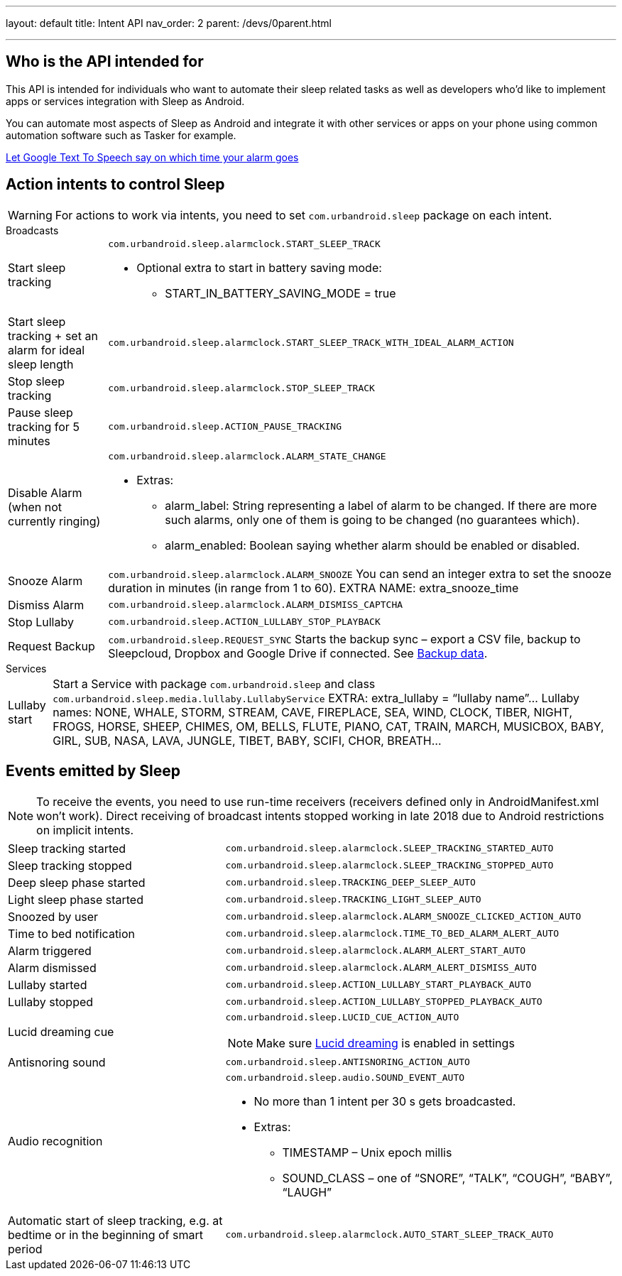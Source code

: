 ---
layout: default
title: Intent API
nav_order: 2
parent: /devs/0parent.html

---
:toc:

== Who is the API intended for
This API is intended for individuals who want to automate their sleep related tasks as well as developers who'd like to implement apps or services integration with Sleep as Android.

You can automate most aspects of Sleep as Android and integrate it with other services or apps on your phone using common automation software such as Tasker for example.

[EXAMPLE]
link:https://sites.google.com/site/jmaathuis/android/tasker/sleep-as-android/let-google-text-to-speech-say-on-which-time-your-alarm-goes[Let Google Text To Speech say on which time your alarm goes]

== Action intents to control Sleep

WARNING: For actions to work via intents, you need to set `com.urbandroid.sleep` package on each intent.

.Broadcasts
[horizontal]
Start sleep tracking::
`com.urbandroid.sleep.alarmclock.START_SLEEP_TRACK`
* Optional extra to start in battery saving mode:
** START_IN_BATTERY_SAVING_MODE = true

Start sleep tracking + set an alarm for ideal sleep length:: `com.urbandroid.sleep.alarmclock.START_SLEEP_TRACK_WITH_IDEAL_ALARM_ACTION`

Stop sleep tracking :: `com.urbandroid.sleep.alarmclock.STOP_SLEEP_TRACK`

Pause sleep tracking for 5 minutes :: `com.urbandroid.sleep.ACTION_PAUSE_TRACKING`

Disable Alarm (when not currently ringing):: `com.urbandroid.sleep.alarmclock.ALARM_STATE_CHANGE`
* Extras:
** alarm_label: String representing a label of alarm to be changed. If there are more such alarms, only one of them is going to be changed (no guarantees which).
** alarm_enabled: Boolean saying whether alarm should be enabled or disabled.

Snooze Alarm :: `com.urbandroid.sleep.alarmclock.ALARM_SNOOZE`
You can send an integer extra to set the snooze duration in minutes (in range from 1 to 60).
EXTRA NAME: extra_snooze_time

Dismiss Alarm:: `com.urbandroid.sleep.alarmclock.ALARM_DISMISS_CAPTCHA`

Stop Lullaby:: `com.urbandroid.sleep.ACTION_LULLABY_STOP_PLAYBACK`

Request Backup:: `com.urbandroid.sleep.REQUEST_SYNC`
Starts the backup sync – export a CSV file, backup to Sleepcloud, Dropbox and Google Drive if connected. See <</services/backup_data#,Backup data>>.

.Services
[horizontal]
Lullaby start:: Start a Service with package `com.urbandroid.sleep` and class `com.urbandroid.sleep.media.lullaby.LullabyService`
EXTRA: extra_lullaby = “lullaby name”…
Lullaby names:
NONE, WHALE, STORM, STREAM, CAVE, FIREPLACE, SEA, WIND, CLOCK, TIBER, NIGHT, FROGS, HORSE, SHEEP, CHIMES, OM, BELLS, FLUTE, PIANO, CAT, TRAIN, MARCH, MUSICBOX, BABY, GIRL, SUB, NASA, LAVA, JUNGLE, TIBET, BABY, SCIFI, CHOR, BREATH…

== Events emitted by Sleep

NOTE: To receive the events, you need to use run-time receivers (receivers defined only in AndroidManifest.xml won’t work).
Direct receiving of broadcast intents stopped working in late 2018 due to Android restrictions on implicit intents.

[horizontal]
Sleep tracking started:: `com.urbandroid.sleep.alarmclock.SLEEP_TRACKING_STARTED_AUTO`
Sleep tracking stopped:: `com.urbandroid.sleep.alarmclock.SLEEP_TRACKING_STOPPED_AUTO`
Deep sleep phase started:: `com.urbandroid.sleep.TRACKING_DEEP_SLEEP_AUTO`
Light sleep phase started:: `com.urbandroid.sleep.TRACKING_LIGHT_SLEEP_AUTO`
Snoozed by user:: `com.urbandroid.sleep.alarmclock.ALARM_SNOOZE_CLICKED_ACTION_AUTO`
Time to bed notification:: `com.urbandroid.sleep.alarmclock.TIME_TO_BED_ALARM_ALERT_AUTO`
Alarm triggered:: `com.urbandroid.sleep.alarmclock.ALARM_ALERT_START_AUTO`
Alarm dismissed:: `com.urbandroid.sleep.alarmclock.ALARM_ALERT_DISMISS_AUTO`
Lullaby started:: `com.urbandroid.sleep.ACTION_LULLABY_START_PLAYBACK_AUTO`
Lullaby stopped:: `com.urbandroid.sleep.ACTION_LULLABY_STOPPED_PLAYBACK_AUTO`
Lucid dreaming cue:: `com.urbandroid.sleep.LUCID_CUE_ACTION_AUTO`
NOTE: Make sure <</sleep/lucid_dreaming#,Lucid dreaming>> is enabled in settings

Antisnoring sound:: `com.urbandroid.sleep.ANTISNORING_ACTION_AUTO`

Audio recognition:: `com.urbandroid.sleep.audio.SOUND_EVENT_AUTO`
* No more than 1 intent per 30 s gets broadcasted.
* Extras:
** TIMESTAMP – Unix epoch millis
** SOUND_CLASS – one of “SNORE”, “TALK”, “COUGH”, “BABY”, “LAUGH”

Automatic start of sleep tracking, e.g. at bedtime or in the beginning of smart period:: `com.urbandroid.sleep.alarmclock.AUTO_START_SLEEP_TRACK_AUTO`
